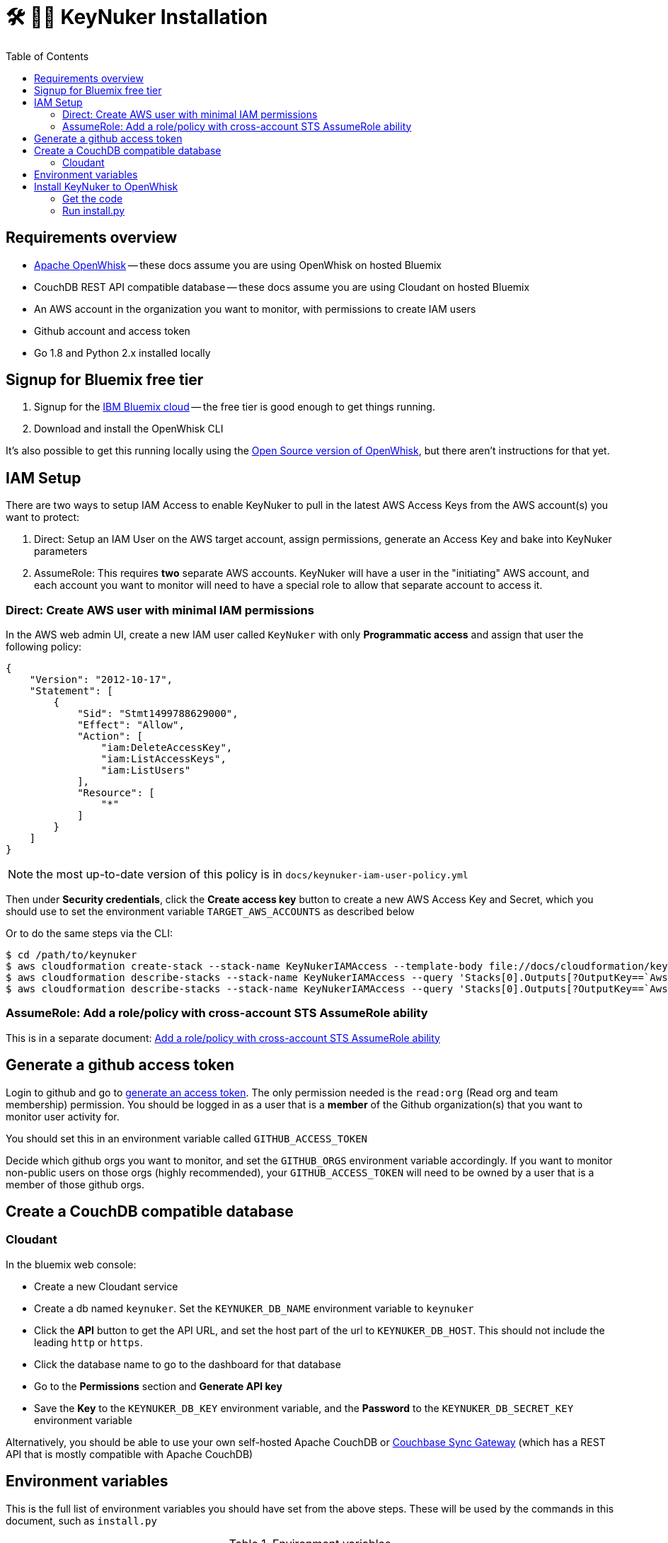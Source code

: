[%hardbreaks]

= 🛠 🔐💥 KeyNuker Installation
:toc: left
:toclevels: 3


== Requirements overview

- https://github.com/apache/incubator-openwhisk[Apache OpenWhisk] -- these docs assume you are using OpenWhisk on hosted Bluemix
- CouchDB REST API compatible database -- these docs assume you are using Cloudant on hosted Bluemix
- An AWS account in the organization you want to monitor, with permissions to create IAM users
- Github account and access token
- Go 1.8 and Python 2.x installed locally

== Signup for Bluemix free tier

. Signup for the http://www.bluemix.net[IBM Bluemix cloud] -- the free tier is good enough to get things running.
. Download and install the OpenWhisk CLI

It's also possible to get this running locally using the https://github.com/apache/incubator-openwhisk[Open Source version of OpenWhisk], but there aren't instructions for that yet.

== IAM Setup

There are two ways to setup IAM Access to enable KeyNuker to pull in the latest AWS Access Keys from the AWS account(s) you want to protect:

. Direct: Setup an IAM User on the AWS target account, assign permissions, generate an Access Key and bake into KeyNuker parameters
. AssumeRole: This requires *two* separate AWS accounts.  KeyNuker will have a user in the "initiating" AWS account, and each account you want to monitor will need to have a special role to allow that separate account to access it.

=== Direct: Create AWS user with minimal IAM permissions

In the AWS web admin UI, create a new IAM user called `KeyNuker` with only **Programmatic access** and assign that user the following policy:

```
{
    "Version": "2012-10-17",
    "Statement": [
        {
            "Sid": "Stmt1499788629000",
            "Effect": "Allow",
            "Action": [
                "iam:DeleteAccessKey",
                "iam:ListAccessKeys",
                "iam:ListUsers"
            ],
            "Resource": [
                "*"
            ]
        }
    ]
}
```

NOTE: the most up-to-date version of this policy is in `docs/keynuker-iam-user-policy.yml`

Then under **Security credentials**, click the **Create access key** button to create a new AWS Access Key and Secret, which you should use to set the environment variable `TARGET_AWS_ACCOUNTS` as described below

Or to do the same steps via the CLI:

```
$ cd /path/to/keynuker
$ aws cloudformation create-stack --stack-name KeyNukerIAMAccess --template-body file://docs/cloudformation/keynuker-iam-user-policy.yml --capabilities CAPABILITY_IAM CAPABILITY_NAMED_IAM
$ aws cloudformation describe-stacks --stack-name KeyNukerIAMAccess --query 'Stacks[0].Outputs[?OutputKey==`AwsAccessKey`].OutputValue' --output text
$ aws cloudformation describe-stacks --stack-name KeyNukerIAMAccess --query 'Stacks[0].Outputs[?OutputKey==`AwsSecretAccessKey`].OutputValue' --output text
```

=== AssumeRole: Add a role/policy with cross-account STS AssumeRole ability

This is in a separate document: link:setup_assume_role.adoc[Add a role/policy with cross-account STS AssumeRole ability]

== Generate a github access token

Login to github and go to https://github.com/settings/tokens/new[generate an access token].  The only permission needed is the `read:org` (Read org and team membership) permission.  You should be logged in as a user that is a **member** of the Github organization(s) that you want to monitor user activity for.

You should set this in an environment variable called `GITHUB_ACCESS_TOKEN`

Decide which github orgs you want to monitor, and set the `GITHUB_ORGS` environment variable accordingly.  If you want to monitor non-public users on those orgs (highly recommended), your `GITHUB_ACCESS_TOKEN` will need to be owned by a user that is a member of those github orgs.

== Create a CouchDB compatible database

=== Cloudant ===

In the bluemix web console:

- Create a new Cloudant service
- Create a db named `keynuker`.  Set the `KEYNUKER_DB_NAME` environment variable to `keynuker`
- Click the **API** button to get the API URL, and set the host part of the url to `KEYNUKER_DB_HOST`.  This should not include the leading `http` or `https`.
- Click the database name to go to the dashboard for that database
- Go to the **Permissions** section and **Generate API key**
- Save the **Key** to the `KEYNUKER_DB_KEY` environment variable, and the **Password** to the `KEYNUKER_DB_SECRET_KEY` environment variable

Alternatively, you should be able to use your own self-hosted Apache CouchDB or https://github.com/couchbase/sync_gateway[Couchbase Sync Gateway] (which has a REST API that is mostly compatible with Apache CouchDB)

== Environment variables

This is the full list of environment variables you should have set from the above steps.  These will be used by the commands in this document, such as `install.py`

.Environment variables
|===
|Variable |Example |Description

|KEYNUKER_ORG
|default
|The keynuker org (multi-tenancy).  Set this to "default" unless you are trying to juggle multiple environments.

|KEYNUKER_DB_KEY
|jhh343234jkk
|DB access key

|KEYNUKER_DB_SECRET_KEY
|7a789888djhh343234jkk
|DB secret access key

|KEYNUKER_DB_HOST
|787877rrr-021d-42dc-6c65-gjhg775b2ef-bluemix.cloudant.com
|DB hostname

|KEYNUKER_DB_NAME
|keynuker
|DB name

|TARGET_AWS_ACCOUNTS
|'[{"AwsAccessKeyId": "******", "AwsSecretAccessKey": "******"}]' or '[{"TargetAwsAccountId": "01234", "TargetRoleName": "KeynukerAccess", "AssumeRoleExternalId": "yourexternalid"}]'
|AWS Access Key ID and secret of AWS account(s) being monitored, only needs limited IAM permissions

|KEYNUKER_INITIATING_AWS_ACCOUNT
|'{"AwsAccessKeyId": "******", "AwsSecretAccessKey": "******"}'
|This is specifically needed when using STS AssumeRole for Cross Account access, otherwise set it to a blank string.  AWS Access Key ID and secret of AWS account(s) created in the link:setup_assume_role.adoc[Add a role/policy with cross-account STS AssumeRole ability] instructions under "Initiating AWS Account"

|GITHUB_ACCESS_TOKEN
|902dcb6f5386e9f3ba
|Github access token which has the `:org read` permission

|GITHUB_ORGS
|'["acme", "acme-labs"]'
|The list of github orgs you would like to monitor.  The quoting is important: outer quotes as single quotes, inner quotes as double quotes

|KEYNUKER_MAILER_API_KEY
|key-82ea6cfe7dc69f6c
|The Mailgun API key for notifications.  At the moment, mailgun is the only option for outgoing mail.  Please open an issue if you need a different option.  You can find the mailer (Mailgun) API keys in the link:https://mailgun.com/app/account/security[Maigun Web Admin]  For `MAILERAPIKEY` use the value in `Active API Key` and for `MAILERPUBLICAPIKEY` use `Email Validation Key`

|KEYNUKER_MAILER_PUBLIC_API_KEY
|pubkey-e9ceff19d2749
|The Mailgun public api key.

|KEYNUKER_MAILER_DOMAIN
|sandboxc66.mailgun.org
|The Mailgun domain.

|KEYNUKER_EMAIL_FROM_ADDRESS
|you@your.org
|The FROM address for email notifications about nuked keys

|KEYNUKER_ADMIN_EMAIL_CC_ADDRESS
|admin@your.org
|The email address of the Sys. Admin to CC on all email notifications about nuked keys.  If the "leaker" cannot be idenitifed via the github commit, this will be the only recipient of notifications.

|===


== Install KeyNuker to OpenWhisk

=== Get the code

```
$ go get -u -v -t github.com/tleyden/keynuker
```

=== Run install.py ===

The `install.py` script will do the following things:

. Build Go binaries from source
. Package binaries into `action.zip` files that are used by the executing docker container  (search install.py for `--docker` for details)
. Create (or recreate) all of the OpenWhish actions, triggers, and rules

```
$ cd $GOPATH/src/github.com/tleyden/keynuker/
$ python install.py
```

Congrats!  KeyNuker is now installed.  You can do a quick verification by running `wsk action list`, which should return a list of actions:

```
$ wsk action list
actions
/yourusername_dev/github-user-events-scanner-nuker                     private sequence
/yourusername_dev/fetch-aws-keys-write-doc                             private sequence
etc ...
```

To further verify your setup, continue on to link:verify.adoc[Verifying your installation]